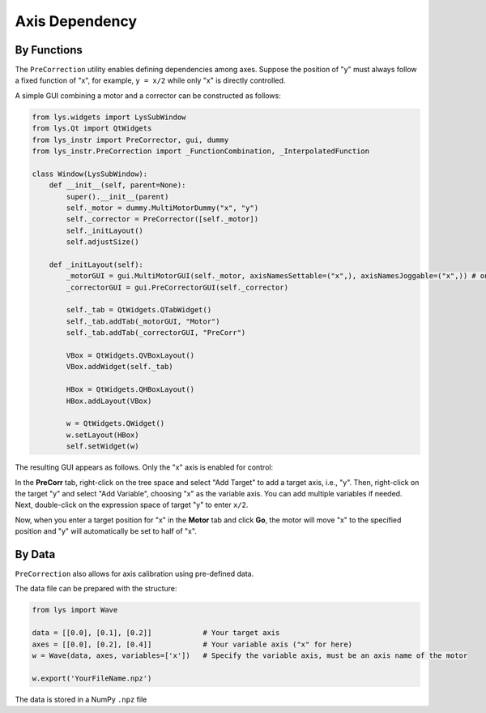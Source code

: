 
Axis Dependency
===============

By Functions
------------

The ``PreCorrection`` utility enables defining dependencies among axes.
Suppose the position of "y" must always follow a fixed function of "x", for example, ``y = x/2`` while only "x" is directly controlled.

A simple GUI combining a motor and a corrector can be constructed as follows:

.. code-block:: python

    from lys.widgets import LysSubWindow
    from lys.Qt import QtWidgets
    from lys_instr import PreCorrector, gui, dummy
    from lys_instr.PreCorrection import _FunctionCombination, _InterpolatedFunction

    class Window(LysSubWindow):
        def __init__(self, parent=None):
            super().__init__(parent)
            self._motor = dummy.MultiMotorDummy("x", "y")
            self._corrector = PreCorrector([self._motor])
            self._initLayout()
            self.adjustSize()

        def _initLayout(self):
            _motorGUI = gui.MultiMotorGUI(self._motor, axisNamesSettable=("x",), axisNamesJoggable=("x",)) # only enable "x" axis control
            _correctorGUI = gui.PreCorrectorGUI(self._corrector)

            self._tab = QtWidgets.QTabWidget()
            self._tab.addTab(_motorGUI, "Motor")
            self._tab.addTab(_correctorGUI, "PreCorr")

            VBox = QtWidgets.QVBoxLayout()
            VBox.addWidget(self._tab)

            HBox = QtWidgets.QHBoxLayout()
            HBox.addLayout(VBox)

            w = QtWidgets.QWidget()
            w.setLayout(HBox)
            self.setWidget(w)


The resulting GUI appears as follows. Only the "x" axis is enabled for control:

.. image:: /lys_instr_/tutorial_/preCorrection_1.png

.. image:: /lys_instr_/tutorial_/preCorrection_2.png

In the **PreCorr** tab, right-click on the tree space and select "Add Target" to add a target axis, i.e., "y".
Then, right-click on the target "y" and select "Add Variable", choosing "x" as the variable axis.
You can add multiple variables if needed.
Next, double-click on the expression space of target "y" to enter ``x/2``.

.. image:: /lys_instr_/tutorial_/preCorrection_3.png

Now, when you enter a target position for "x" in the **Motor** tab and click **Go**, the motor will move "x" to the specified position and "y" will automatically be set to half of "x".

.. image:: /lys_instr_/tutorial_/preCorrection_4.png



By Data
-------

``PreCorrection`` also allows for axis calibration using pre-defined data.

The data file can be prepared with the structure:

.. code-block:: python

    from lys import Wave

    data = [[0.0], [0.1], [0.2]]            # Your target axis
    axes = [[0.0], [0.2], [0.4]]            # Your variable axis ("x" for here)
    w = Wave(data, axes, variables=['x'])   # Specify the variable axis, must be an axis name of the motor

    w.export('YourFileName.npz')

The data is stored in a NumPy ``.npz`` file


